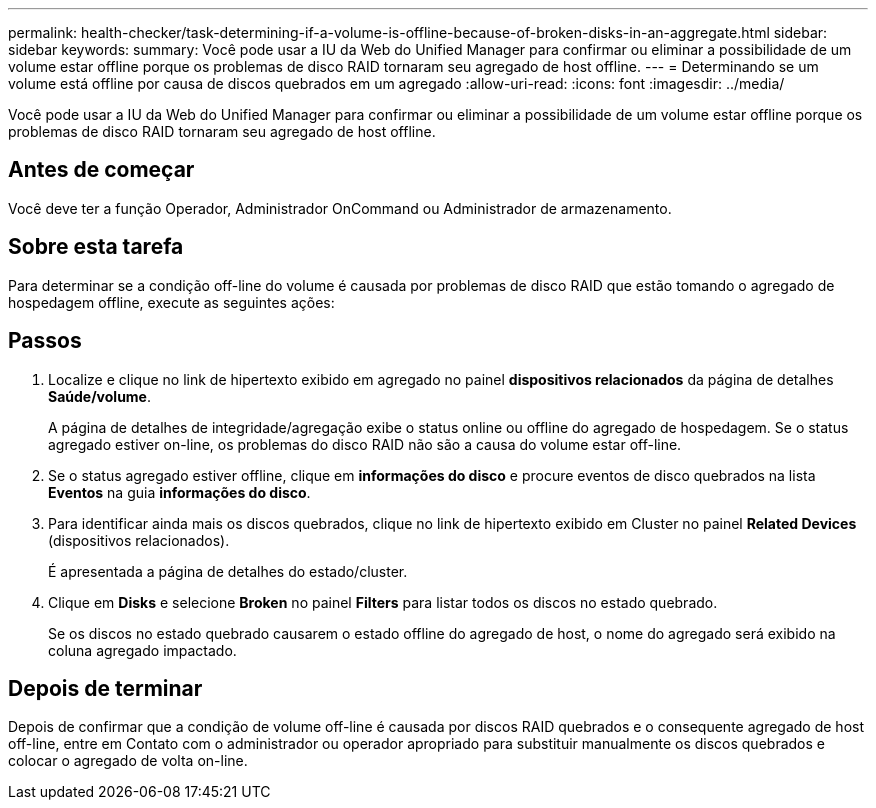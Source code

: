 ---
permalink: health-checker/task-determining-if-a-volume-is-offline-because-of-broken-disks-in-an-aggregate.html 
sidebar: sidebar 
keywords:  
summary: Você pode usar a IU da Web do Unified Manager para confirmar ou eliminar a possibilidade de um volume estar offline porque os problemas de disco RAID tornaram seu agregado de host offline. 
---
= Determinando se um volume está offline por causa de discos quebrados em um agregado
:allow-uri-read: 
:icons: font
:imagesdir: ../media/


[role="lead"]
Você pode usar a IU da Web do Unified Manager para confirmar ou eliminar a possibilidade de um volume estar offline porque os problemas de disco RAID tornaram seu agregado de host offline.



== Antes de começar

Você deve ter a função Operador, Administrador OnCommand ou Administrador de armazenamento.



== Sobre esta tarefa

Para determinar se a condição off-line do volume é causada por problemas de disco RAID que estão tomando o agregado de hospedagem offline, execute as seguintes ações:



== Passos

. Localize e clique no link de hipertexto exibido em agregado no painel *dispositivos relacionados* da página de detalhes *Saúde/volume*.
+
A página de detalhes de integridade/agregação exibe o status online ou offline do agregado de hospedagem. Se o status agregado estiver on-line, os problemas do disco RAID não são a causa do volume estar off-line.

. Se o status agregado estiver offline, clique em *informações do disco* e procure eventos de disco quebrados na lista *Eventos* na guia *informações do disco*.
. Para identificar ainda mais os discos quebrados, clique no link de hipertexto exibido em Cluster no painel *Related Devices* (dispositivos relacionados).
+
É apresentada a página de detalhes do estado/cluster.

. Clique em *Disks* e selecione *Broken* no painel *Filters* para listar todos os discos no estado quebrado.
+
Se os discos no estado quebrado causarem o estado offline do agregado de host, o nome do agregado será exibido na coluna agregado impactado.





== Depois de terminar

Depois de confirmar que a condição de volume off-line é causada por discos RAID quebrados e o consequente agregado de host off-line, entre em Contato com o administrador ou operador apropriado para substituir manualmente os discos quebrados e colocar o agregado de volta on-line.
